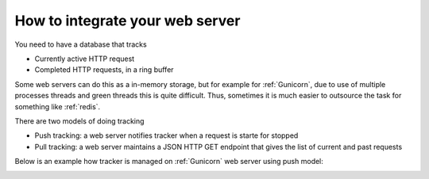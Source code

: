How to integrate your web server
================================

You need to have a database that tracks

- Currently active HTTP request

- Completed HTTP requests, in a ring buffer

Some web servers can do this as a in-memory storage,
but for example for :ref:`Gunicorn`, due to use of multiple processes
threads and green threads this is quite difficult. Thus,
sometimes it is much easier to outsource the task for something
like :ref:`redis`.

There are two models of doing tracking

- Push tracking: a web server notifies tracker when a request is starte for stopped

- Pull tracking: a web server maintains a JSON HTTP GET endpoint that gives the list of current
  and past requests

Below is an example how tracker is managed on :ref:`Gunicorn` web server using push model:

.. image:: web-top-architecture.svg
